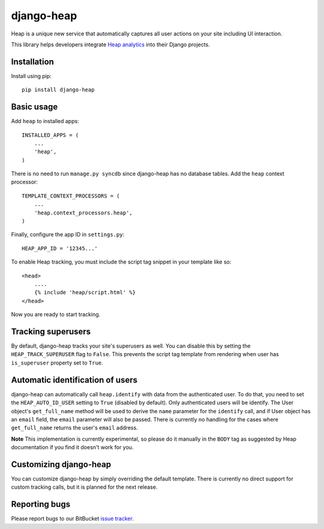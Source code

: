 ===========
django-heap
===========

Heap is a unique new service that automatically captures all user actions on
your site including UI interaction.

This library helps developers integrate `Heap analytics`_ into their Django
projects.

Installation
============

Install using pip::

    pip install django-heap

Basic usage
===========

Add ``heap`` to installed apps::

    INSTALLED_APPS = (
        ...
        'heap',
    )

There is no need to run ``manage.py syncdb`` since django-heap has no database
tables. Add the ``heap`` context processor::

    TEMPLATE_CONTEXT_PROCESSORS = (
        ...
        'heap.context_processors.heap',
    )

Finally, configure the app ID in ``settings.py``::

    HEAP_APP_ID = '12345...'

To enable Heap tracking, you must include the script tag snippet in your
template like so::

    <head>
        ....
        {% include 'heap/script.html' %}
    </head>

Now you are ready to start tracking.

Tracking superusers
===================

By default, django-heap tracks your site's superusers as well. You can disable
this by setting the ``HEAP_TRACK_SUPERUSER`` flag to ``False``. This prevents
the script tag template from rendering when user has ``is_superuser`` property
set to ``True``.

Automatic identification of users
=================================

django-heap can automatically call ``heap.identify`` with data from the
authenticated user. To do that, you need to set the ``HEAP_AUTO_ID_USER``
setting to ``True`` (disabled by default). Only authenticated users will be
identify. The User object's ``get_full_name`` method will be used to derive the
``name`` parameter for the ``identify`` call, and if User object has an
``email`` field, the ``email`` parameter will also be passed. There is
currently no handling for the cases where ``get_full_name`` returns the user's
``email`` address.

**Note** This implementation is currently experimental, so please do it
manually in the ``BODY`` tag as suggested by Heap documentation if you find it 
doesn't work for you.

Customizing django-heap
=======================

You can customize django-heap by simply overriding the default template. There
is currently no direct support for custom tracking calls, but it is planned for
the next release.

Reporting bugs
==============

Please report bugs to our BitBucket `issue tracker`_.

.. _Heap Analytics: https://heapanalytics.com/
.. _issue tracker: https://bitbucket.org/monwara/django-heap/issues
